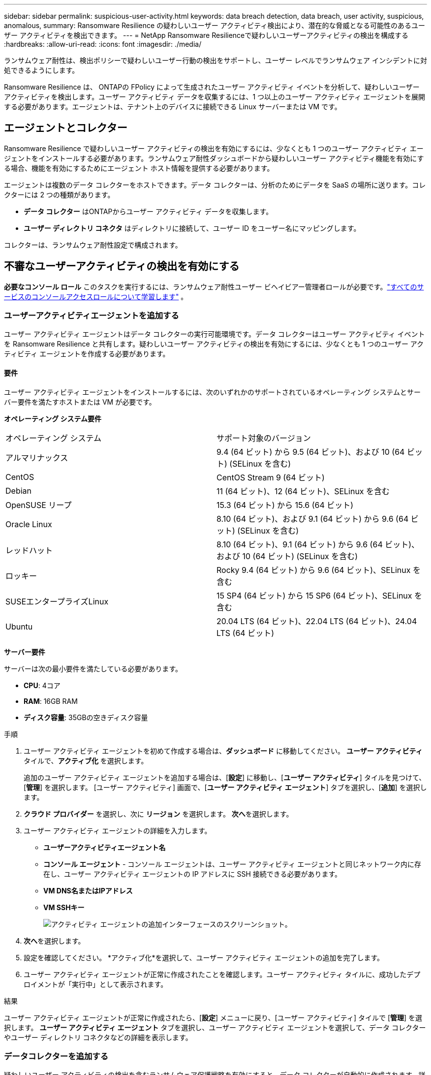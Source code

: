 ---
sidebar: sidebar 
permalink: suspicious-user-activity.html 
keywords: data breach detection, data breach, user activity, suspicious, anomalous, 
summary: Ransomware Resilience の疑わしいユーザー アクティビティ検出により、潜在的な脅威となる可能性のあるユーザー アクティビティを検出できます。 
---
= NetApp Ransomware Resilienceで疑わしいユーザーアクティビティの検出を構成する
:hardbreaks:
:allow-uri-read: 
:icons: font
:imagesdir: ./media/


[role="lead"]
ランサムウェア耐性は、検出ポリシーで疑わしいユーザー行動の検出をサポートし、ユーザー レベルでランサムウェア インシデントに対処できるようにします。

Ransomware Resilience は、 ONTAPの FPolicy によって生成されたユーザー アクティビティ イベントを分析して、疑わしいユーザー アクティビティを検出します。ユーザー アクティビティ データを収集するには、1 つ以上のユーザー アクティビティ エージェントを展開する必要があります。エージェントは、テナント上のデバイスに接続できる Linux サーバーまたは VM です。



== エージェントとコレクター

Ransomware Resilience で疑わしいユーザー アクティビティの検出を有効にするには、少なくとも 1 つのユーザー アクティビティ エージェントをインストールする必要があります。ランサムウェア耐性ダッシュボードから疑わしいユーザー アクティビティ機能を有効にする場合、機能を有効にするためにエージェント ホスト情報を提供する必要があります。

エージェントは複数のデータ コレクターをホストできます。データ コレクターは、分析のためにデータを SaaS の場所に送ります。コレクターには 2 つの種類があります。

* **データ コレクター** はONTAPからユーザー アクティビティ データを収集します。
* **ユーザー ディレクトリ コネクタ** はディレクトリに接続して、ユーザー ID をユーザー名にマッピングします。


コレクターは、ランサムウェア耐性設定で構成されます。



== 不審なユーザーアクティビティの検出を有効にする

*必要なコンソール ロール* このタスクを実行するには、ランサムウェア耐性ユーザー ビヘイビアー管理者ロールが必要です。link:https://docs.netapp.com/us-en/bluexp-setup-admin/reference-iam-predefined-roles.html["すべてのサービスのコンソールアクセスロールについて学習します"^] 。



=== ユーザーアクティビティエージェントを追加する

ユーザー アクティビティ エージェントはデータ コレクターの実行可能環境です。データ コレクターはユーザー アクティビティ イベントを Ransomware Resilience と共有します。疑わしいユーザー アクティビティの検出を有効にするには、少なくとも 1 つのユーザー アクティビティ エージェントを作成する必要があります。



==== 要件

ユーザー アクティビティ エージェントをインストールするには、次のいずれかのサポートされているオペレーティング システムとサーバー要件を満たすホストまたは VM が必要です。

**オペレーティング システム要件**

[cols="2"]
|===


| オペレーティング システム | サポート対象のバージョン 


| アルマリナックス | 9.4 (64 ビット) から 9.5 (64 ビット)、および 10 (64 ビット) (SELinux を含む) 


| CentOS | CentOS Stream 9 (64 ビット) 


| Debian | 11 (64 ビット)、12 (64 ビット)、SELinux を含む 


| OpenSUSE リープ | 15.3 (64 ビット) から 15.6 (64 ビット) 


| Oracle Linux | 8.10 (64 ビット)、および 9.1 (64 ビット) から 9.6 (64 ビット) (SELinux を含む) 


| レッドハット | 8.10 (64 ビット)、9.1 (64 ビット) から 9.6 (64 ビット)、および 10 (64 ビット) (SELinux を含む) 


| ロッキー | Rocky 9.4 (64 ビット) から 9.6 (64 ビット)、SELinux を含む 


| SUSEエンタープライズLinux | 15 SP4 (64 ビット) から 15 SP6 (64 ビット)、SELinux を含む 


| Ubuntu | 20.04 LTS (64 ビット)、22.04 LTS (64 ビット)、24.04 LTS (64 ビット) 
|===
**サーバー要件**

サーバーは次の最小要件を満たしている必要があります。

* **CPU**: 4コア
* **RAM**: 16GB RAM
* **ディスク容量**: 35GBの空きディスク容量


.手順
. ユーザー アクティビティ エージェントを初めて作成する場合は、**ダッシュボード** に移動してください。  **ユーザー アクティビティ** タイルで、**アクティブ化** を選択します。
+
追加のユーザー アクティビティ エージェントを追加する場合は、[*設定*] に移動し、[**ユーザー アクティビティ**] タイルを見つけて、[**管理**] を選択します。  [ユーザー アクティビティ] 画面で、[**ユーザー アクティビティ エージェント**] タブを選択し、[**追加**] を選択します。

. **クラウド プロバイダー** を選択し、次に **リージョン** を選択します。  **次へ**を選択します。
. ユーザー アクティビティ エージェントの詳細を入力します。
+
** **ユーザーアクティビティエージェント名**
** *コンソール エージェント* - コンソール エージェントは、ユーザー アクティビティ エージェントと同じネットワーク内に存在し、ユーザー アクティビティ エージェントの IP アドレスに SSH 接続できる必要があります。
** *VM DNS名またはIPアドレス*
** *VM SSHキー*
+
image:user-activity-agent.png["アクティビティ エージェントの追加インターフェースのスクリーンショット。"]



. **次へ**を選択します。
. 設定を確認してください。  *アクティブ化*を選択して、ユーザー アクティビティ エージェントの追加を完了します。
. ユーザー アクティビティ エージェントが正常に作成されたことを確認します。ユーザー アクティビティ タイルに、成功したデプロイメントが「実行中」として表示されます。


.結果
ユーザー アクティビティ エージェントが正常に作成されたら、[**設定**] メニューに戻り、[ユーザー アクティビティ] タイルで [**管理**] を選択します。  **ユーザー アクティビティ エージェント** タブを選択し、ユーザー アクティビティ エージェントを選択して、データ コレクターやユーザー ディレクトリ コネクタなどの詳細を表示します。



=== データコレクターを追加する

疑わしいユーザー アクティビティの検出を含むランサムウェア保護戦略を有効にすると、データ コレクターが自動的に作成されます。詳細については、以下を参照してください。 xref:rp-use-protect.adoc#add-a-detection-policy-to workloads-with-existing-backup-or-snapshot-policies [検出ポリシーを追加する] 。

データコレクターの詳細を表示できます。  [設定] から、[ユーザー アクティビティ] タイルの [**管理**] を選択します。  **データ コレクター** タブを選択し、データ コレクターを選択して詳細を表示するか、一時停止します。

image:user-activity-settings.png["ユーザーアクティビティ設定のスクリーンショット"]



=== ユーザーディレクトリコネクタを追加する

ユーザー ID をユーザー名にマップするには、ユーザー ディレクトリ コネクタを作成する必要があります。

.手順
. Ransomware Resilience で、[*設定*] に移動します。
. ユーザー アクティビティ タイルで、**管理** を選択します。
. **ユーザー ディレクトリ コネクタ** タブを選択し、**追加** を選択します。
. 接続の詳細を入力してください:
+
** *名前*
** *ユーザーディレクトリの種類*
** *サーバーのIPアドレスまたはドメイン名*
** *フォレスト名または検索名*
** *BINDドメイン名*
** *BINDパスワード*
** *プロトコル* (オプション)
** *ポート*
+
image:screenshot-user-directory-connection.png["ユーザーディレクトリ接続のスクリーンショット"]

+
属性マッピングの詳細を指定します。

** *表示名*
** *SID* (LDAP を使用している場合)
** *ユーザー名*
** *Unix ID* (NFS を使用している場合)
** *オプション属性を含める*を選択します。電子メール アドレス、電話番号、役割、州、国、部門、写真、マネージャー DN、グループなどを含めることもできます。
+
オプションの検索クエリを追加するには、[*詳細*] を選択します。



. **追加**を選択します。
. ユーザー ディレクトリ コネクタ タブに戻り、ユーザー ディレクトリ コネクタのステータスを確認します。正常に作成されると、ユーザー ディレクトリ コネクタのステータスは *実行中* と表示されます。




=== ユーザーディレクトリコネクタを削除する

. Ransomware Resilience で、[*設定*] に移動します。
. ユーザー アクティビティ タイルを見つけて、[**管理**] を選択します。
. **ユーザー ディレクトリ コネクタ** タブを選択します。
. 削除するユーザー ディレクトリ コネクタを特定します。行末のアクションメニューで、3つの点を選択します。 `...`次に**削除**します。
. ポップアップ ダイアログで [**削除**] を選択して操作を確認します。




== 不審なユーザーアクティビティアラートに応答する

疑わしいユーザー アクティビティの検出を構成すると、アラート ページでイベントを監視できます。詳細については、以下を参照してください。 link:rp-use-alert.html#detect-malicious-activity-and-anomalous-user-behavior["悪意のあるアクティビティや異常なユーザー行動を検出する"] 。
